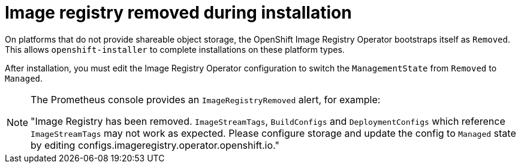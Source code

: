 // Module included in the following assemblies:
//
// * installing/installing_bare_metal/installing-bare-metal.adoc
// * installing/installing_bare_metal/installing-restricted-networks-bare-metal.adoc
// * installing/installing_bare_metal/installing-bare-metal-network-customizations.adoc
// * installing/installing_vsphere/installing-restricted-networks-vsphere.adoc
// * installing/installing_vsphere/installing-vsphere.adoc
// * installing/installing_vsphere/installing-vsphere-installer-provisioned-customizations.adoc
// * installing/installing_vsphere/installing-vsphere-installer-provisioned-network-customizations.adoc
// * installing/installing_vsphere/installing-vsphere-installer-provisioned.adoc
// * installing/installing_vsphere/installing-vsphere-network-customizations.adoc
// * registry/configuring-registry-operator.adoc
// * registry/configuring_registry_storage/configuring-registry-storage-baremetal.adoc
// * registry/configuring_registry_storage/configuring-registry-storage-vsphere.adoc

[id="registry-removed_{context}"]
= Image registry removed during installation

On platforms that do not provide shareable object storage, the OpenShift Image
Registry Operator bootstraps itself as `Removed`. This allows
`openshift-installer` to complete installations on these platform types.

After installation, you must edit the Image Registry Operator configuration to
switch the `ManagementState` from `Removed` to `Managed`.

[NOTE]
====
The Prometheus console provides an `ImageRegistryRemoved` alert, for example:

"Image Registry has been removed. `ImageStreamTags`, `BuildConfigs` and
`DeploymentConfigs` which reference `ImageStreamTags` may not work as
expected. Please configure storage and update the config to `Managed`
state by editing configs.imageregistry.operator.openshift.io."
====
